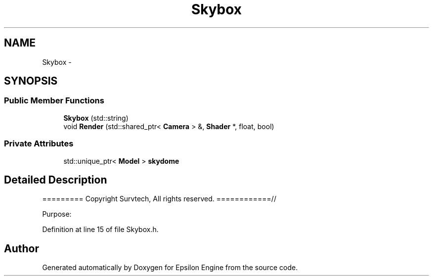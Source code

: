 .TH "Skybox" 3 "Wed Mar 6 2019" "Version 1.0" "Epsilon Engine" \" -*- nroff -*-
.ad l
.nh
.SH NAME
Skybox \- 
.SH SYNOPSIS
.br
.PP
.SS "Public Member Functions"

.in +1c
.ti -1c
.RI "\fBSkybox\fP (std::string)"
.br
.ti -1c
.RI "void \fBRender\fP (std::shared_ptr< \fBCamera\fP > &, \fBShader\fP *, float, bool)"
.br
.in -1c
.SS "Private Attributes"

.in +1c
.ti -1c
.RI "std::unique_ptr< \fBModel\fP > \fBskydome\fP"
.br
.in -1c
.SH "Detailed Description"
.PP 
========= Copyright Survtech, All rights reserved\&. ============//
.PP
Purpose: 
.PP
 
.PP
Definition at line 15 of file Skybox\&.h\&.

.SH "Author"
.PP 
Generated automatically by Doxygen for Epsilon Engine from the source code\&.
